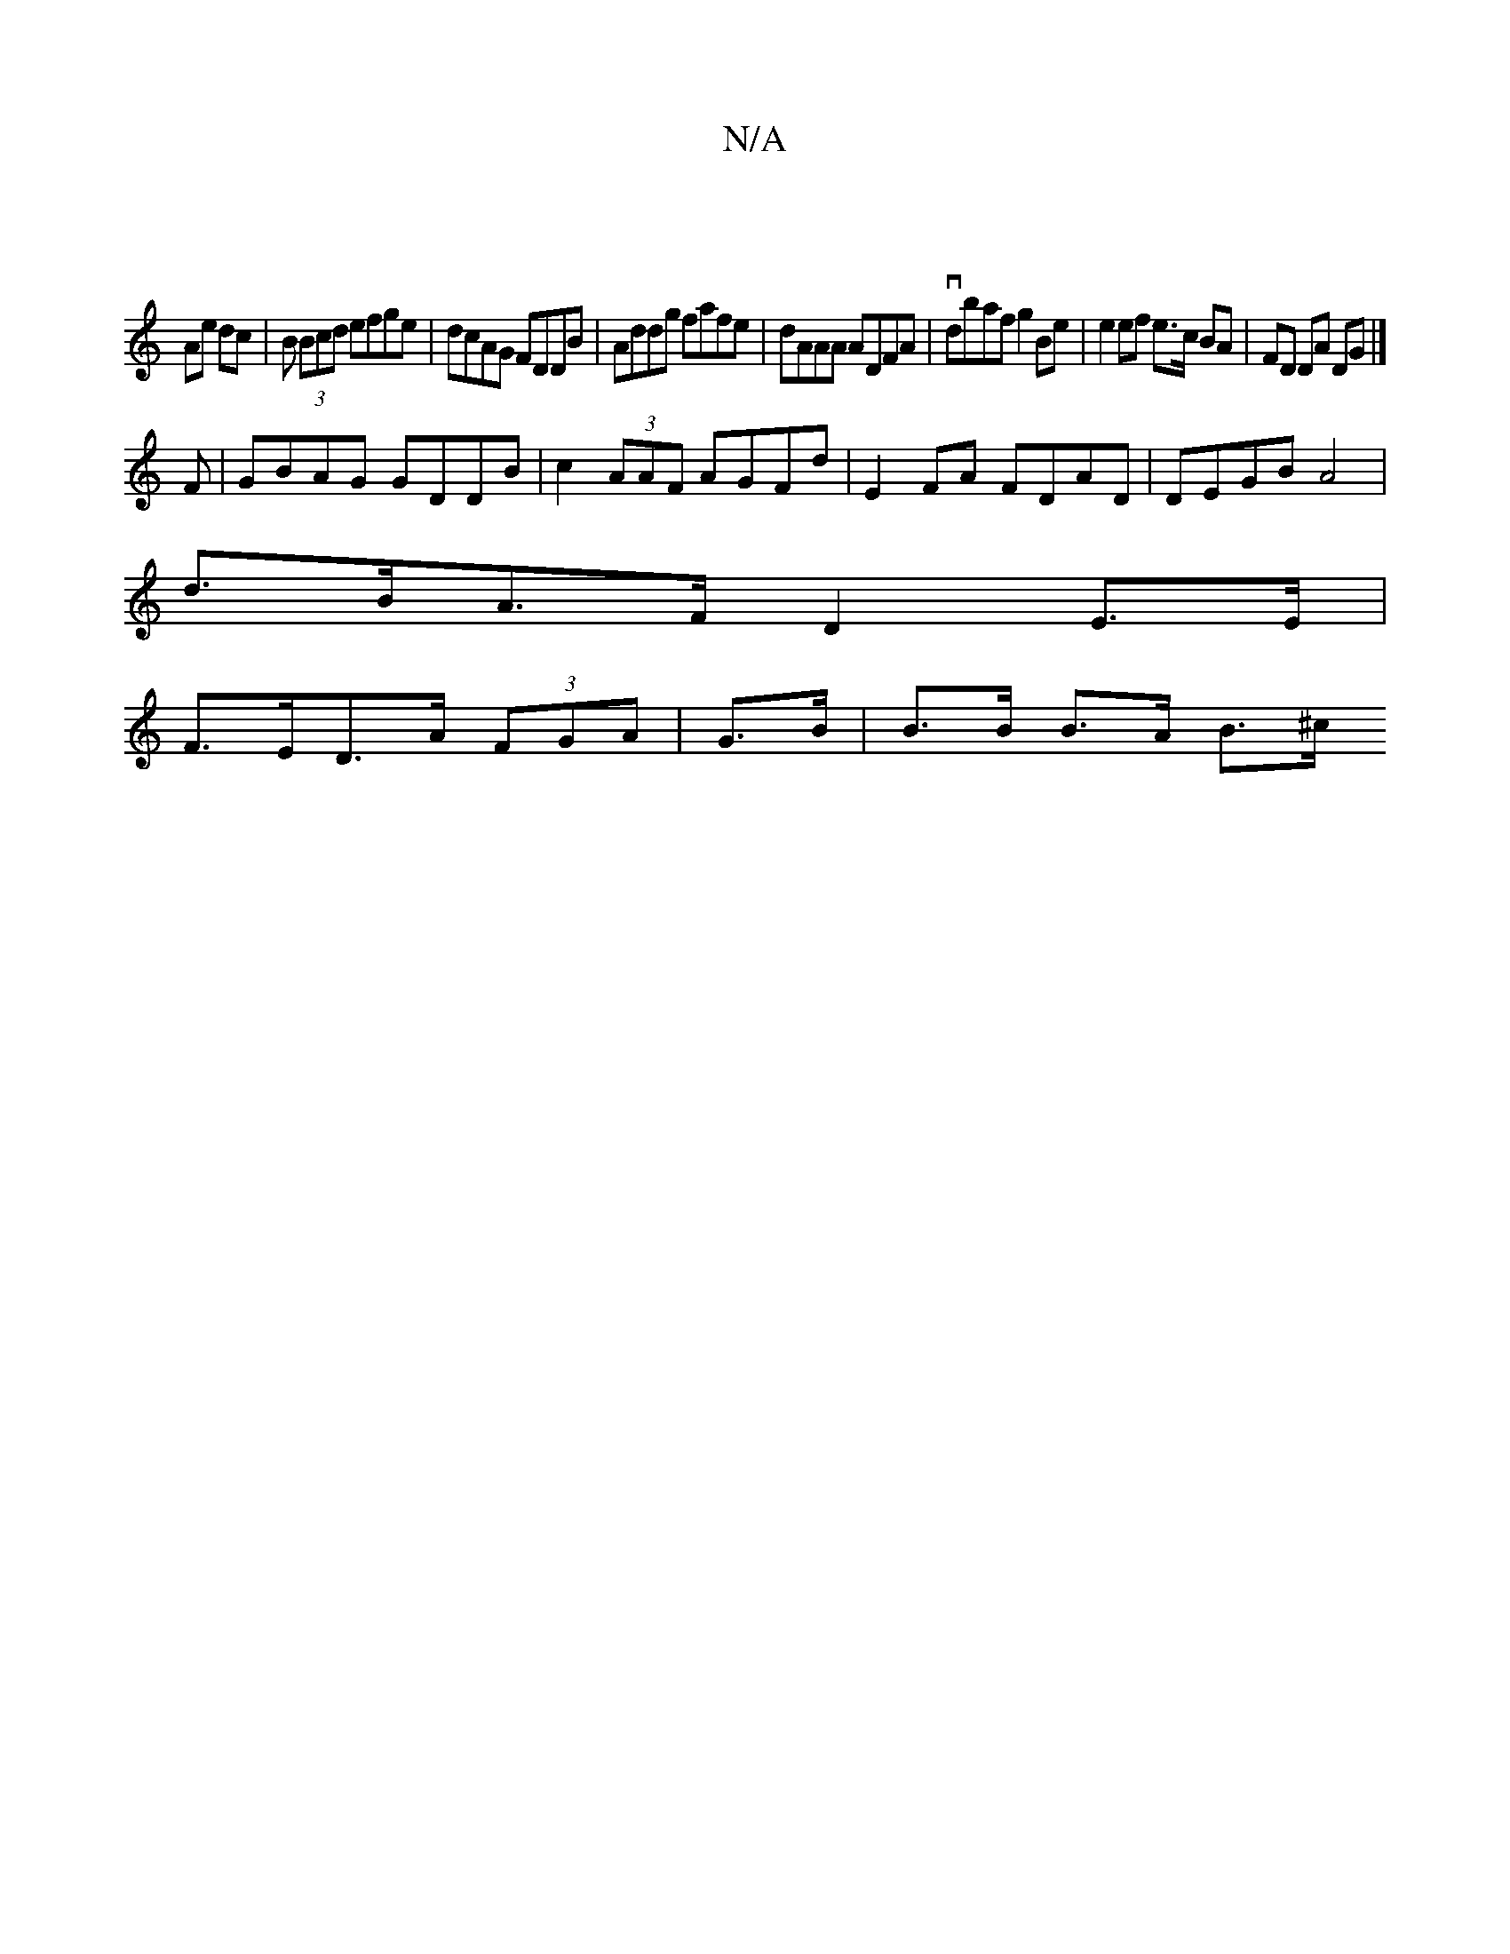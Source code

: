 X:1
T:N/A
M:4/4
R:N/A
K:Cmajor
|
Ae dc | B (3Bcd efge | dcAG FDDB | Addg fafe | dAAA ADFA | vdbaf g2 Be | e2 ef e>c BA | FD DA DG |]
F|GBAG GDDB|c2 (3AAF AGFd| E2FA FDAD | DEGB A4 |
d>BA>F D2 E>E |
F>ED>A (3FGA | G>B|B>B B>A B>^c} 